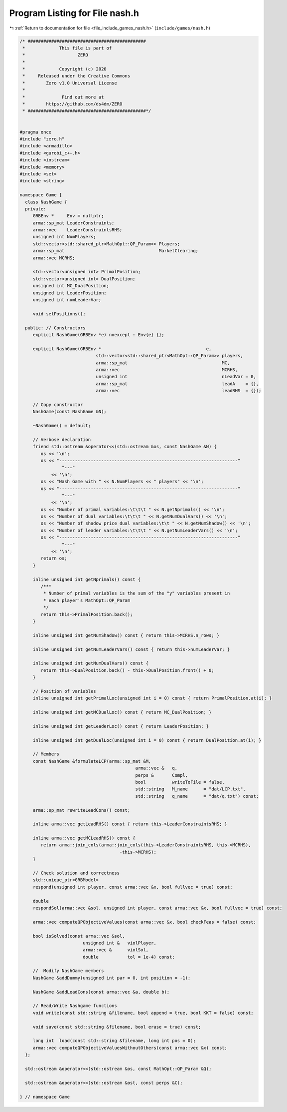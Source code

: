 
.. _program_listing_file_include_games_nash.h:

Program Listing for File nash.h
===============================

|exhale_lsh| :ref:`Return to documentation for file <file_include_games_nash.h>` (``include/games/nash.h``)

.. |exhale_lsh| unicode:: U+021B0 .. UPWARDS ARROW WITH TIP LEFTWARDS

.. code-block:: cpp

   /* #############################################
    *             This file is part of
    *                    ZERO
    *
    *             Copyright (c) 2020
    *     Released under the Creative Commons
    *        Zero v1.0 Universal License
    *
    *              Find out more at
    *        https://github.com/ds4dm/ZERO
    * #############################################*/
   
   
   #pragma once
   #include "zero.h"
   #include <armadillo>
   #include <gurobi_c++.h>
   #include <iostream>
   #include <memory>
   #include <set>
   #include <string>
   
   namespace Game {
     class NashGame {
     private:
        GRBEnv *     Env = nullptr;
        arma::sp_mat LeaderConstraints;                          
        arma::vec    LeaderConstraintsRHS;                       
        unsigned int NumPlayers;                                 
        std::vector<std::shared_ptr<MathOpt::QP_Param>> Players; 
        arma::sp_mat                                    MarketClearing; 
        arma::vec MCRHS; 
   
        std::vector<unsigned int> PrimalPosition;
        std::vector<unsigned int> DualPosition;
        unsigned int MC_DualPosition;
        unsigned int LeaderPosition;
        unsigned int numLeaderVar;
   
        void setPositions();
   
     public: // Constructors
        explicit NashGame(GRBEnv *e) noexcept : Env{e} {};
   
        explicit NashGame(GRBEnv *                                        e,
                                std::vector<std::shared_ptr<MathOpt::QP_Param>> players,
                                arma::sp_mat                                    MC,
                                arma::vec                                       MCRHS,
                                unsigned int                                    nLeadVar = 0,
                                arma::sp_mat                                    leadA    = {},
                                arma::vec                                       leadRHS  = {});
   
        // Copy constructor
        NashGame(const NashGame &N);
   
        ~NashGame() = default;
   
        // Verbose declaration
        friend std::ostream &operator<<(std::ostream &os, const NashGame &N) {
           os << '\n';
           os << "--------------------------------------------------------------------"
                   "---"
               << '\n';
           os << "Nash Game with " << N.NumPlayers << " players" << '\n';
           os << "--------------------------------------------------------------------"
                   "---"
               << '\n';
           os << "Number of primal variables:\t\t\t " << N.getNprimals() << '\n';
           os << "Number of dual variables:\t\t\t " << N.getNumDualVars() << '\n';
           os << "Number of shadow price dual variables:\t\t " << N.getNumShadow() << '\n';
           os << "Number of leader variables:\t\t\t " << N.getNumLeaderVars() << '\n';
           os << "--------------------------------------------------------------------"
                   "---"
               << '\n';
           return os;
        }
   
        inline unsigned int getNprimals() const {
           /***
            * Number of primal variables is the sum of the "y" variables present in
            * each player's MathOpt::QP_Param
            */
           return this->PrimalPosition.back();
        }
   
        inline unsigned int getNumShadow() const { return this->MCRHS.n_rows; }
   
        inline unsigned int getNumLeaderVars() const { return this->numLeaderVar; }
   
        inline unsigned int getNumDualVars() const {
           return this->DualPosition.back() - this->DualPosition.front() + 0;
        }
   
        // Position of variables
        inline unsigned int getPrimalLoc(unsigned int i = 0) const { return PrimalPosition.at(i); }
   
        inline unsigned int getMCDualLoc() const { return MC_DualPosition; }
   
        inline unsigned int getLeaderLoc() const { return LeaderPosition; }
   
        inline unsigned int getDualLoc(unsigned int i = 0) const { return DualPosition.at(i); }
   
        // Members
        const NashGame &formulateLCP(arma::sp_mat &M,
                                               arma::vec &   q,
                                               perps &       Compl,
                                               bool          writeToFile = false,
                                               std::string   M_name      = "dat/LCP.txt",
                                               std::string   q_name      = "dat/q.txt") const;
   
        arma::sp_mat rewriteLeadCons() const;
   
        inline arma::vec getLeadRHS() const { return this->LeaderConstraintsRHS; }
   
        inline arma::vec getMCLeadRHS() const {
           return arma::join_cols(arma::join_cols(this->LeaderConstraintsRHS, this->MCRHS),
                                         -this->MCRHS);
        }
   
        // Check solution and correctness
        std::unique_ptr<GRBModel>
        respond(unsigned int player, const arma::vec &x, bool fullvec = true) const;
   
        double
        respondSol(arma::vec &sol, unsigned int player, const arma::vec &x, bool fullvec = true) const;
   
        arma::vec computeQPObjectiveValues(const arma::vec &x, bool checkFeas = false) const;
   
        bool isSolved(const arma::vec &sol,
                           unsigned int &   violPlayer,
                           arma::vec &      violSol,
                           double           tol = 1e-4) const;
   
        //  Modify NashGame members
        NashGame &addDummy(unsigned int par = 0, int position = -1);
   
        NashGame &addLeadCons(const arma::vec &a, double b);
   
        // Read/Write Nashgame functions
        void write(const std::string &filename, bool append = true, bool KKT = false) const;
   
        void save(const std::string &filename, bool erase = true) const;
   
        long int  load(const std::string &filename, long int pos = 0);
        arma::vec computeQPObjectiveValuesWithoutOthers(const arma::vec &x) const;
     };
   
     std::ostream &operator<<(std::ostream &os, const MathOpt::QP_Param &Q);
   
     std::ostream &operator<<(std::ostream &ost, const perps &C);
   
   } // namespace Game
